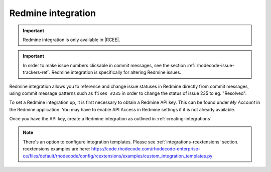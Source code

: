 .. _integrations-redmine:

Redmine integration
===================

.. important::

    Redmine integration is only available in |RCEE|.


.. important::

    In order to make issue numbers clickable in commit messages, see the section
    :ref:`rhodecode-issue-trackers-ref`. Redmine integration is specifically for
    altering Redmine issues.


Redmine integration allows you to reference and change issue statuses in
Redmine directly from commit messages, using commit message patterns such as
``fixes #235`` in order to change the status of issue 235 to eg. "Resolved".

To set a Redmine integration up, it is first necessary to obtain a Redmine API
key. This can be found under *My Account* in the Redmine application.
You may have to enable API Access in Redmine settings if it is not already
available.

Once you have the API key, create a Redmine integration as outlined in
:ref:`creating-integrations`.


.. note::

    There's an option to configure integration templates. Please see :ref:`integrations-rcextensions` section.
    rcextensions examples are here: https://code.rhodecode.com/rhodecode-enterprise-ce/files/default/rhodecode/config/rcextensions/examples/custom_integration_templates.py